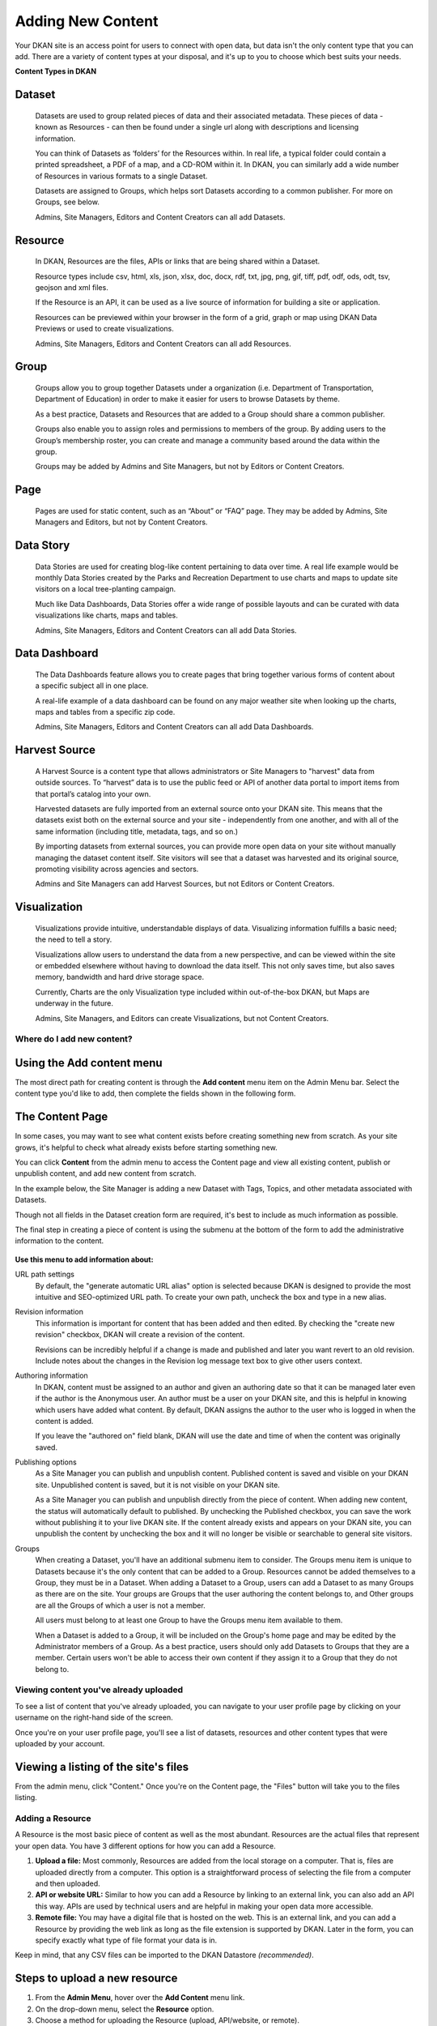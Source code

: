 ==================
Adding New Content
==================

Your DKAN site is an access point for users to connect with open data, but data isn't the only content type that you can add. There are a variety of content types at your disposal, and it's up to you to choose which best suits your needs.

**Content Types in DKAN**

Dataset
-------
  Datasets are used to group related pieces of data and their associated metadata. These pieces of data - known as Resources - can then be found under a single url along with descriptions and licensing information.

  You can think of Datasets as ‘folders’ for the Resources within. In real life, a typical folder could contain a printed spreadsheet, a PDF of a map, and a CD-ROM within it. In DKAN, you can similarly add a wide number of Resources in various formats to a single Dataset.

  Datasets are assigned to Groups, which helps sort Datasets according to a common publisher. For more on Groups, see below.

  Admins, Site Managers, Editors and Content Creators can all add Datasets.

Resource
--------
  In DKAN, Resources are the files, APIs or links that are being shared within a Dataset.

  Resource types include csv, html, xls, json, xlsx, doc, docx, rdf, txt, jpg, png, gif, tiff, pdf, odf, ods, odt, tsv, geojson and xml files.

  If the Resource is an API, it can be used as a live source of information for building a site or application.

  Resources can be previewed within your browser in the form of a grid, graph or map using DKAN Data Previews or used to create visualizations.

  Admins, Site Managers, Editors and Content Creators can all add Resources.

Group
-----
  Groups allow you to group together Datasets under a organization (i.e. Department of Transportation, Department of Education) in order to make it easier for users to browse Datasets by theme.

  As a best practice, Datasets and Resources that are added to a Group should share a common publisher.

  Groups also enable you to assign roles and permissions to members of the group. By adding users to the Group’s membership roster, you can create and manage a community based around the data within the group.

  Groups may be added by Admins and Site Managers, but not by Editors or Content Creators.

Page
------
  Pages are used for static content, such as an “About” or “FAQ” page. They may be added by Admins, Site Managers and Editors, but not by Content Creators.

Data Story
----------
  Data Stories are used for creating blog-like content pertaining to data over time. A real life example would be monthly Data Stories created by the Parks and Recreation Department to use charts and maps to update site visitors on a local tree-planting campaign.

  Much like Data Dashboards, Data Stories offer a wide range of possible layouts and can be curated with data visualizations like charts, maps and tables.

  Admins, Site Managers, Editors and Content Creators can all add Data Stories.

Data Dashboard
---------------
  The Data Dashboards feature allows you to create pages that bring together various forms of content about a specific subject all in one place.

  A real-life example of a data dashboard can be found on any major weather site when looking up the charts, maps and tables from a specific zip code.

  Admins, Site Managers, Editors and Content Creators can all add Data Dashboards.

Harvest Source
--------------
  A Harvest Source is a content type that allows administrators or Site Managers to "harvest" data from outside sources. To “harvest” data is to use the public feed or API of another data portal to import items from that portal’s catalog into your own.

  Harvested datasets are fully imported from an external source onto your DKAN site.  This means that the datasets exist both on the external source and your site - independently from one another, and with all of the same information (including title, metadata, tags, and so on.)

  By importing datasets from external sources, you can provide more open data on your site without manually managing the dataset content itself. Site visitors will see that a dataset was harvested and its original source, promoting visibility across agencies and sectors.

  Admins and Site Managers can add Harvest Sources, but not Editors or Content Creators.

Visualization
--------------
  Visualizations provide intuitive, understandable displays of data. Visualizing information fulfills a basic need; the need to tell a story.

  Visualizations allow users to understand the data from a new perspective, and can be viewed within the site or embedded elsewhere without having to download the data itself. This not only saves time, but also saves memory, bandwidth and hard drive storage space.

  Currently, Charts are the only Visualization type included within out-of-the-box DKAN, but Maps are underway in the future.

  Admins, Site Managers, and Editors can create Visualizations, but not Content Creators.

Where do I add new content?
===========================

Using the Add content menu
--------------------------

The most direct path for creating content is through the **Add content** menu item on the Admin Menu bar. Select the content type you'd like to add, then complete the fields shown in the following form.

.. image:: ../../images/site_manager_playbook/adding_new_content/adding_new_content_01.png
   :alt: An image displaying the location of the "Add content" menu on the DKAN navigation bar.

The Content Page
-----------------

In some cases, you may want to see what content exists before creating something new from scratch. As your site grows, it's helpful to check what already exists before starting something new.

You can click **Content** from the admin menu to access the Content page and view all existing content, publish or unpublish content, and add new content from scratch.

.. image:: ../../images/site_manager_playbook/adding_new_content/adding_new_content_02.png
   :alt: A screenshot of the DKAN "Content" page, as seen by a Site Manager.

In the example below, the Site Manager is adding a new Dataset with Tags, Topics, and other metadata associated with Datasets.

Though not all fields in the Dataset creation form are required, it's best to include as much information as possible.

.. image:: ../../images/site_manager_playbook/adding_new_content/adding_new_content_03.gif
   :alt: An animated screenshot showing the process of creating a new dataset.

.. image:: ../../images/site_manager_playbook/adding_new_content/adding_new_content_04.gif
   :alt: An animated screenshot showing the process of inputting metadata when creating a new dataset.

The final step in creating a piece of content is using the submenu at the bottom of the form to add the administrative information to the content.

.. figure:: ../../images/site_manager_playbook/adding_new_content/adding_new_content_05.png
   :alt: Administrative content settings.

**Use this menu to add information about:**

URL path settings
  By default, the "generate automatic URL alias" option is selected because DKAN is designed to provide the most intuitive and SEO-optimized URL path. To create your own path, uncheck the box and type in a new alias.

Revision information
  This information is important for content that has been added and then edited. By checking the "create new revision" checkbox, DKAN will create a revision of the content.

  Revisions can be incredibly helpful if a change is made and published and later you want revert to an old revision. Include notes about the changes in the Revision log message text box to give other users context.

Authoring information
  In DKAN, content must be assigned to an author and given an authoring date so that it can be managed later even if the author is the Anonymous user. An author must be a user on your DKAN site, and this is helpful in knowing which users have added what content. By default, DKAN assigns the author to the user who is logged in when the content is added.

  If you leave the "authored on" field blank, DKAN will use the date and time of when the content was originally saved.

Publishing options
  As a Site Manager you can publish and unpublish content. Published content is saved and visible on your DKAN site. Unpublished content is saved, but it is not visible on your DKAN site.

  As a Site Manager you can publish and unpublish directly from the piece of content. When adding new content, the status will automatically default to published. By unchecking the Published checkbox, you can save the work without publishing it to your live DKAN site. If the content already exists and appears on your DKAN site, you can unpublish the content by unchecking the box and it will no longer be visible or searchable to general site visitors.
Groups
  When creating a Dataset, you'll have an additional submenu item to consider. The Groups menu item is unique to Datasets because it's the only content that can be added to a Group. Resources cannot be added themselves to a Group, they must be in a Dataset. When adding a Dataset to a Group, users can add a Dataset to as many Groups as there are on the site. Your groups are Groups that the user authoring the content belongs to, and Other groups are all the Groups of which a user is not a member.

  All users must belong to at least one Group to have the Groups menu item available to them.

  When a Dataset is added to a Group, it will be included on the Group's home page and may be edited by the Administrator members of a Group. As a best practice, users should only add Datasets to Groups that they are a member. Certain users won't be able to access their own content if they assign it to a Group that they do not belong to.

Viewing content you've already uploaded
=======================================

To see a list of content that you've already uploaded, you can navigate to your user profile page by clicking on your username on the right-hand side of the screen.

.. image:: ../../images/site_manager_playbook/adding_new_content/Site_Manager_Logged_In.png
   :alt: Click your username on the right side of the navigation bar in order to go to your profile page.

Once you're on your user profile page, you'll see a list of datasets, resources and other content types that were uploaded by your account.

.. image:: ../../images/site_manager_playbook/adding_new_content/User_Profile_Page.png
   :alt: An example user profile page showing a dataset and resource uploaded by this user.

Viewing a listing of the site's files
-------------------------------------

From the admin menu, click "Content." Once you're on the Content page, the "Files" button will take you to the files listing.

.. image:: ../../images/site_manager_playbook/adding_new_content/Files_Page.png
   :alt: This is the "Files" listing, found within the "Content" page on a DKAN site.

Adding a Resource
=================

A Resource is the most basic piece of content as well as the most abundant. Resources are the actual files that represent your open data. You have 3 different options for how you can add a Resource.

1. **Upload a file:** Most commonly, Resources are added from the local storage on a computer. That is, files are uploaded directly from a computer. This option is a straightforward process of selecting the file from a computer and then uploaded.

2. **API or website URL:** Similar to how you can add a Resource by linking to an external link, you can also add an API this way. APIs are used by technical users and are helpful in making your open data more accessible.

3. **Remote file:** You may have a digital file that is hosted on the web. This is an external link, and you can add a Resource by providing the web link as long as the file extension is supported by DKAN. Later in the form, you can specify exactly what type of file format your data is in.

Keep in mind, that any CSV files can be imported to the DKAN Datastore *(recommended)*.

Steps to upload a new resource
------------------------------

1. From the **Admin Menu**, hover over the **Add Content** menu link.

2. On the drop-down menu, select the **Resource** option.

3. Choose a method for uploading the Resource (upload, API/website, or remote).

4. Enable Data Previews (optional), select the appropriate delimiter, and if Previews should have an embed option.

5. Give the Resource a title (required), a description (optional), and add to a Dataset (optional).

6. Click the Save or Save and add another button at the end of the form to add the Resource.

It's possible to add a Resource as a stand alone piece of content, but it isn't recommended. Best practice is to add a Resource associated with a Dataset for 2 important reasons:

- **Resources don't contain metadata:** Dataset is the content type that contains metadata, Tags, Topics and are assigned to Groups. A Resource must be in a Dataset to be associated with that information. Additional information provides a clearer picture of the value of your data and makes it easier for site visitors to find as they browse your DKAN site (and the web in general). Categorizations like Topics and Groups keep relevant content together and ready to discover. Datasets act as containers for Resources with common information and any new Resource added to a Dataset is automatically associated with the metadata.

- **Resources inherit the group association of the dataset they belong to.** Groups may appear similar to Topics because they collect related content, but Groups do much more. Groups represent a common data publisher, and all the Datasets that belong to that publishing Group will appear on the Group's home page. Most importantly, Groups create an additional workflow for how data on the site is added and managed. Datasets in a Group can be managed exclusively by members in that Group.

.. figure:: ../../images/site_manager_playbook/adding_new_content/dataset_reference_field.png
   :alt: A Resource can be assigned to multiple datasets.

   When adding a Resource you can add it to multiple datasets.

When adding a new Resource, DKAN provides a list of existing Datasets and you can select the appropriate one. If none of the existing Datasets seem correct, then consider first adding a new Dataset. You can also add a Resource and then later assign it to a Dataset.

Enabling Data Previews
======================

As site visitors navigate through resources on a DKAN website, they may want to see the Resource contents before (or instead of) downloading the entire file. Site Managers and Editors can enable Previews on Resources with JSON, geoJSON, XML, ArcGIS REST, WMS, image, PDF, and ZIP data formats.

Preview tools give site visitors the option to see a basic visual of a Resource as a map, chart, or grid. As site visitors browse through a Dataset and its Resources, they can click the Explore Data button to preview a specific Resource.

Internal Previews
-----------------

Internal Data Previews can be enabled for **grids, graphs, and/or maps** depending on what fits the data format.

1. Click the **Add content** link and select the **Resource** menu option.
2. With the Upload option selected, find the Data Previews box.
3. Check which Previews should be enabled (grid, graph, map). Previews only display if the contents of the Resource match the data format for a Preview. For example, if the map Preview is enabled but the Resource doesn't have latitudinal/longitudinal data, then the Preview page will be blank.

**Special note:** Data Preview options appear when the Upload option is selected. If the Resource is from a URL or a remote file, first enable Previews and then add the file.

.. figure:: ../../images/site_manager_playbook/adding_new_content/adding_new_content_06.png
   :alt: The "Add a Resource" screen, showing the options to enable grid, graph or map previews.

   This image displays where you can enable grid, graph and/or map previews for a Resource.

**Grids and Graphs:** This type of Data Preview works well with tabular data like CSV or XLS files. Grids appear most similar to a spreadsheet and reflect the greatest precision of the file contents of a Resource. Graphs are more visual and provide quick synthesis of the contents of a Resource.

Graph previews allow any user to select the values that should appear and the axes that frame the graph.

**Maps:** Geographic data produces maps with points individually plotted or clustered together at a high-level view. This feature is intended for simple representations to give site visitors a snapshot of the resource contents. A Resource must contain latitude and longitude data to generate a map Preview.

External Previews
-----------------

More complex and varied data require more sophisticated visualization tools. With External Previews, site visitors can preview a Resource with more advanced precision using tools that are integrated seamlessly with DKAN. External Previews open the possibility for a wide range of data formats to be previewed in either CartoDB or ArcGIS, depending on the file format.

Once External Previews are enabled, site visitors can view a Resource and click the Open With button to visualize the contents of the Resource with an External Preview.

External Previews is a standard feature, however each data format must be individually configured for which visualization tool may be used to view the Resource.

Choose which visualization tool may be used to open a Resource, based on its data format.

**To enable External previews:**

1. On the Admin Menu, hover over the **DKAN** menu link until the drop-down menu appears.
2. Select **Data Previews.**
3. From the Data Previews page, scroll down to the section titled External Preview Settings.
4. In the External Preview Settings section, check the box for the External Previews you want to make available for viewing a Resource.
5. If a data format is not listed in this section, you can add the data format to the list of available formats for Resources.

Keep in mind that External Previews direct site visitors away from your site, and the visualization tools will prompt site visitors to log in or create an account.

There are two types of External Previews that may be enabled by Site Managers: **CartoDB** and **ArcGIS**.

**CartoDB Preview:** CartoDB is an open source platform that takes data and generates complex, yet elegant maps. CartoDB is a leader in mapping technologies known for its ease of use, analytic tools, variety of mapping visualizations, and powerful datastore that can handle files of almost any size.

Supported formats: CSV, Excel, GeoJSON, KML, OpenXML, XLS

**ArcGIS Preview:** ArcGIS can be used to create multi-dimensional map (such as the topography of a mountain range, or the flow of a watershed) and doesn’t limit the amount of layers you can add to your map, and allows you to process vast amounts of data using advanced mathematical tools and scripting capabilities.

External Previews supports ArcGIS to preview data on DKAN. ArcGIS Previews require a URL in the resource API field and will not work with Resource files. As with other tools supported by External Previews, ArcGIS requires an account to open a Resource.

Supported formats: ArcGIS endpoints

Adding a Dataset
================

Datasets are "containers" that hold Resources. Datasets are given metadata such as author, open data license type, frequency of publication and can be assigned to Groups when they are added.

The most important thing to remember with Datasets is to include as much information as possible from the Title to Related Content. Descriptions, Tags, coverage area, how often the data are published, a person to contact–it may seem like a lot of information to include, but it provides essential context for site visitors. The level of detail on a Dataset could be the difference between a site visitor simply glossing past and becoming an engaged, active citizen.

Add a Dataset:
--------------

1. From the **Admin Menu**, hover over the **Add Content** menu link.
2. On the drop-down menu, select the **Dataset** option.
3. Add a title, description, Tags, contact information and public access level (required).
4. Optionally, Datasets may be added to Groups and Topics.
5. Add a license to clarify reuse limitations.
6. Click the **Next: add data** button to add at least one Resource.
7. Follow the procedure for adding a Resource.
8. Click the Save button to finalize the addition.

In the example below, you can see all the fields included when adding a Dataset. Metadata fields make Datasets the most information-rich type of content, and the fields are designed to make your data publishing practices compliant with Project Open Data standards.

.. figure:: ../../images/site_manager_playbook/adding_new_content/adding_new_content_09.gif
   :alt: This animated screencap shows the process of editing and saving a dataset.

   This animated screencap displays the process of editing and saving a dataset.

**Change the Resource URL:** When adding or editing a Dataset, you can change the URL path so that it's easier to read as well as more likely to appear in a site visitor's search. An important consideration when creating titles and labels is to keep in mind how site visitors look for information. It's safe to assume that most site visitors won't start by looking for your DKAN site. More likely is that they'll first do a general search on the web. A random Dataset might be the first and only interaction a person has with your DKAN site. That's why it's best to include lots of contextual information, make it easy to read and scan, and use terms that site visitors are likely to search for.

Directly under the title of the Dataset, you can change the URL path for your dataset in the dataset/ field. Note that the title and URL path are not linked. That means that you can change the title without affecting the URL path and vice versa.

.. image:: ../../images/site_manager_playbook/adding_new_content/adding_new_content_10.gif
   :alt: This animated screencap shows the process of changing a Resource URL.

Adding Metadata
===============

Metadata is often described as the "Who, what, when, where, and why" of a Dataset. Metadata gives a high-level view by providing additional information about the files in the Dataset. Without metadata, site visitors could download the contents of a file but they wouldn't have any information about who provided the file, when it was published, how often it is published, the time range and geographic area that the file represents, and so on.

In addition to providing important context, metadata makes the data published machine-readable. That means that programmers, analysts and other technical users can use the information for their own purposes.

On DKAN, metadata is added by a series of extra fields that can range from fairly to basic (like the author) to advanced details (like the granularity of the data). Though most metadata is not required, adding more details makes for richer, more usable datasets. It's a good idea to provide additional information whenever it is available. In some cases extra metadata fields are required to be compliant with certain standards and initiatives.

The fields included in the Additional Info screen are the metadata for the Dataset. These fields are compatible with DCAT, an RDF vocabulary designed to facilitate interoperability between data catalogs published on the web. These fields are also compatible with the Common Core metadata schema from Project Open Data.

Site Managers can select to make Project Open Data and DCAT fields required for publishing a Dataset by enabling POD and/or DCAT validation.

When viewing a Dataset, scroll down the page to the Dataset Info section to view its metadata.

.. image:: ../../images/site_manager_playbook/adding_new_content/adding_new_content_13.png
   :alt: The highlighted portion of this screencap shows how the "Dataset Info" box within a dataset's description displays its metadata.

**Adding more relevant information:** In the image below, you can see a section titled Resources and below that Related Content. In the Resources section you can choose from existing Resources to pull into the Dataset. You can even choose the order Resources appear in by dragging the individual rows up and down. Click the Add another item to add as many Resources as you want to the Dataset.

.. image:: ../../images/site_manager_playbook/adding_new_content/adding_new_content_14.png
   :alt: This screencap displays the portion of the page for adding new resources and related content to a Dataset.

Scroll to the Related Content section to add links to other content that site visitors should see. This is a great way to link to your Data Stories, Charts, and Dashboards (or external links) that showcase the impact that data can have on the daily lives of citizens.

Below is a Dataset that has been filled out completely with a description, metadata, assigned to a Group and includes related content.

.. image:: ../../images/site_manager_playbook/adding_new_content/adding_new_content_15.gif
   :alt: This animated screencap displays a a Dataset that has been filled out completely with a description, metadata, assigned to a Group and includes related content.

Visualizations
==============

Visualizations take Resources on your DKAN site and generate visual representations to make data understandable and accessible. DKAN offers several built-in tools for making data visualizations easy. These were designed with ease of use and flexibility in mind.

A Chart is the means, but the end must be defined by the citizen need. What is important for the site visitor to know about the data? What can we learn by comparing the different information contained in a single Resource? Once a Chart is added you can feature it to support the narrative of a Data Story or complete a Data Dashboard.

While this tool is incredibly powerful, it also includes more variables that depend on one another. As a Site Manager, you have access to create Visualizations on DKAN. This type of content is unique to Site Managers and Editors, and as a Site Manager you have access to manage all content regardless of the author.

.. image:: ../../images/site_manager_playbook/adding_new_content/adding_new_content_16.png
   :alt: An example of a chart created in DKAN.

Adding Charts
-------------

In general, you'll add DKAN Charts for your visualizations. Charts are a powerful tool for taking data and making it meaningful to the average site visitor who may have little to no experience with data and analysis. Charts offer power and flexibility to represent exactly what you’re looking for with minimal effort and no specific technical training required. Data that power charts can come directly from your DKAN data catalog or alternatively any URL, public Google spreadsheet, or data proxy/API.

Charts are ideal for showing comparative and/or historical information. Site visitors can look at a Chart and quickly discern the relationship between several data points. Charts easily adapt to represent a number of combinations between many values. Visualizations may range from a simple 2-dimensional comparison to more complex, multi-faceted relationships.

**Supported data and file types:**

- **Using internal CSV files:** Charts visualize data that has its contents organized into rows and columns (tabular data). DKAN Charts support CSV files when selecting an internal Resource hosted on DKAN. Select the CSV option for the back-end when loading the data source.
- **External CSV and XLS files:** You can create a Chart from files hosted elsewhere on the Web as long as a link is provided. Linked files can be a CSV or XLS. When files are externally linked select the DataProxy option for the backend when loading the data source.
- **Using Google spreadsheets:** Public Google spreadsheets are files created with Google sheets that have been published to the web. You can create your Chart with the public link and by selecting the Google spreadsheet option for the back-end when loading the data source.

**Choosing your data:** The first step in adding a Chart is choosing which data you want to visualize. Choose a title and add a description, then select the data source. You have a 3 options for selecting the data source:

- **Upload a new file:** This is a file stored locally (ie a file on your computer’s hard drive) and not already on your DKAN site. Uploading a file to power your Chart does not automatically add the file as a Resource on your DKAN site. Use the Upload button in the File field to choose a file from your computer. Note file size and type limits apply.
- **Choose an existing Resource:** Select a Resource that has been added to your DKAN site. Start typing in the Existing Resource field and DKAN will autocomplete with matching Resources.
- **Link to an external file:** Use the Source field to link to a file hosted elsewhere on the web.

**Choose a data processor:** Once you select the data source, it’s important to choose the right data back-end to process the data. The processor reads the contents of a file and makes it possible to define which variables should be visualized. This works in the background, but you should know which data sources match which data back-ends. There are 3 data back-end to choose from:

- **CSV:** CSV is the default selection, and it is used for Charts powered by internal data sources. If you upload a new file or select an existing Resource as your data source then your data back-end is CSV.
- **DataProxy:** If you use an external link for the data source, you may use a CSV or XLS file type. An external link is the only way to power a Chart with an XLS file. If you select a data source by using an external link then your data back-end is DataProxy.
- **Google Spreadsheet:** You can power a Chart with a Google spreadsheet if the document has been published to the Web and made public. If you select the public link to a Google spreadsheet then Google Spreadsheet is your data back-end.

.. figure:: ../../images/site_manager_playbook/adding_new_content/adding_new_content_17.png
   :alt: A screencap of the "Load Data" portion of the Visualizations creation page in DKAN.

**Defining your Chart variables:** In essence, Chart variables are the two axes of your Chart that you set. The x-axis and the y-axis each have their own set of values that run along each respective axis. Because Resources often contain more than two columns (all with their own set of values), you can choose which columns you want as the x- and y-axis as well as add Series. Series can be selected from the different columns within your Resource to compare multiple columns along the Chart axes. This provides flexibility when using large files to create Charts.

You can choose which contents within the data source to display on your Chart. Some data sources may be fairly simple with only a couple columns while others may contain dozens. Options for the variables are based on the contents of the data source selected to power your DKAN Chart, so you’ll choose from columns and their values. There are 3 variables to select for when adding your Chart:

- **Series.** Series show the values within a column as the y-axis values mapped along the X-Field values. Once you choose a column to provide the values for the X-Field, Series provide the corresponding y-values. You can choose multiple columns from your Resource to be Series, which can be helpful for showing multiple data points next to one another.
- **X-Field.** The X-Field provides the x-axis values for your Chart. Choose a column from your Resource to populate the X-Field with values.
- **Data Format:** Selecting the correct data format helps Charts to display correctly. Choose the format that matches the format of the values in your X-Field. If you’re not sure, you can leave the selection on Auto and DKAN will make the best selection. If the values are text/non-numeric, select the String format.

**Choose a Chart type:** Different types of data work better with certain Chart types more than others. DKAN offers a number of different Chart types like line graphs, bar charts, and pie charts and different types of data will work better as a line graph rather than a bar chart.

For continuous data (like time) use a line Chart to show the movement of the data. For categorical data (like a discrete totals within a category) use bar charts, and for data that totals a sum use a pie chart.

There are a number of Chart types to best display your data depending on what you want the Chart to show and the contents of your Resource. You can choose a Chart type and then move to the Preview and Adjust screen to make the final modifications to your Chart. You can always change the Chart type by using the Back button, so that you can test and see which Chart type works best with your data.

.. figure:: ../../images/site_manager_playbook/adding_new_content/adding_new_content_18.png
   :alt: A screencap displaying the options for Chart types in DKAN.

In the example below, the Site Manager is adding a Chart that uses an existing Resource. By typing, DKAN suggests an autocomplete option and the Site Manager selects the Resource. Once the Resource is selected, the Site Manager can define the variables of the Chart. In this example, the Resource is very basic with only two columns that be chosen from, but more robust Resources could have several columns to choose from.

.. figure:: ../../images/site_manager_playbook/adding_new_content/adding_new_content_19.gif
   :alt: An animated screencap displaying the Chart creation process in DKAN.

**Adjusting your Chart settings:** After the data is loaded and the variables selected, you can see how your Chart will appear and make adjustments so that your visualization best depicts the meaning of the data. On the Preview and Adjust screen, you make any final modifications to your Chart through a number of options on the Chart Configuration menu. The Chart preview will adjust in real-time to show you what the Chart will look like on your site. Use the preview to test out different adjustments for your Chart settings.

In the example below, a Site Manager is adjusting the Chart settings for a Chart they're adding. Though there are a number of options, the data here is fairly basic. The Site Manager rotates the labels by putting in a degree of rotation in the X Label Rotation field, changes the color of bars by adding a hex value in the Color field, and adds a label to the x-axis by putting a name in the X Axis Label field.

.. figure:: ../../images/site_manager_playbook/adding_new_content/adding_new_content_20.gif
   :alt: An animated screencap displaying the Chart creation process in DKAN.

As the example continues below, the Site Manager decides to show the title of the Chart and selects the Show Legend option. Show Tooltips and Reduce Ticks are selected by default. Click on the Finish button at the bottom of the page to finalize your selections and see the final results of how the Chart will appear on your DKAN site.

Unlike other content types, Charts don't automatically collect on a page on your DKAN site. You can make Charts visible by including them in Dashboards and Data Stories.

.. figure:: ../../images/site_manager_playbook/adding_new_content/adding_new_content_21.gif
   :alt: An animated screencap displaying the Chart creation process in DKAN.

Key information when adjusting your Chart settings:
---------------------------------------------------

- **Query Editor:** The Query Editor field lets you search the contents of the Resource powering your Chart and visualize the most relevant pieces. This function is useful for especially large Datasets. Use this setting to perform a complex search on the data in your Resource and narrow the focus to display on your Chart. It's good for highlighting key insights in the data. Use the same format conventions as in the Resource (ie $0.00, x/y/z) when performing the search.

- **Filter Editor:** Terms add a broad filter to highlight characteristics shared by multiple data points in your Resource. This is adds more focus than visualizing all the contents of a Resource, but is not very overly complex. Use this to draw specific comparisons in your visualization. Add multiple filters to give a specific cross-section within the data.
  - **Field:** Create a term to filter the data by first choosing a Field from a column within the Resource. All the columns will appear in a drop-down menu to choose from. Use terms to narrow the view of the data.
  - **Filter Type:** Choose from the drop-down list to further specify conditions for the data you’re looking for within the Field you’ve already selected.

- **X-axis Chart Settings:** These settings are specific to the x-axis.
  - **X-Format:** Choosing the X-Format lets you specify how the x-axis values are represented rather than as the basic numbers. For example, the value 5.2 will show as $5.20 if the X-Format is $0.00.
  - **X Label Rotation:** Use this to rotate the values of the x-axis of your Chart. With 0 degrees rotation, the labels appear side by side. Enter a number to add a degree of rotation and the labels will appear at an angle.
  - **Step:** Set the number of increments that will appear on the x-axis. The total distance on the x-axis from the 0 value to the final value will be divided into the number of increments set. By default, the Step is not set.
  - **Tick Values:** Set a range of values from your Resource to narrow which values appear on your Chart. By default, every value in the Resource is displayed.
  - **X Axis Label:** This is the name that describes the x-axis and appears on your DKAN Chart below the x-axis. Create a label to provide more context for the data being visualized.

- **Y-axis Chart Settings:** These settings are specific to the y-axis.
  - **Format:** Choosing the Format lets you specify how the y-axis values are represented rather than as basic numbers. For example, the value 5.2 will show as $5.20 if the Format is $0.00.
  - **Y Axis Label:** This is the name that describes the y-axis and appears on your DKAN Chart below the y-axis. Create a label to provide more context for the data being visualized.
  - **Distance:** The distance of the Y Axis Label from the left edge of the page. The larger the number, the closer the label appears to the y-axis of your Chart.

- **General Chart Settings:**
  - **Margin:** Margins add padding (extra white space) around your Chart, measured in pixels. Padding is added to the top, right, bottom and left respectively. Adjust the padding to accommodate long labels, Chart values, label rotations, etc.
  - **Transition Time:** Change the time it takes to animate the data in a Chart. Longer transition time will make the sections of a Chart appear more slowly. Note: this does not affect pie charts.
  - **Color:** Change the color of the segments of your Chart by adding color names (blue, green, etc.) or the hexadecimal numbers of specific hues (#FFD9AA , #FFFFFF). You can also use the color selection tool to visually select a color rather than by typing it in. You can add any number of different colors for the Chart segments by adding commas in between colors.
  - **Sort:** Choose which criteria the Chart sorts data by and displays on the graph, like A-Z or highest to lowest. Criteria could be values from the Chart variables or left to the default sort setting.
  - **Goal:** This setting creates a line at the value you designate on the Chart. It signifies a baseline, an average, or a goal among the values to compare the rest of the data. Enter a value in the Goal field to select the value to appear parallel to the x-axis. You can also choose the color of the line, whether you want to show the label (the label is "Target" and cannot be changed), and if the label should appear directly on the chart or outside of it.

- **Checkboxes:**
  - **Show title:** A Chart must be titled when it is created. By checking this box, you can display that title as a header on the Chart.
  - **Show controls:** Select the Show controls option to make your Chart interactive. On bar charts, you can include buttons for site visitors to choose how data is displayed on the Chart either as Grouped and Stacked. Check this box to show buttons that show data either as a single stack composed of all the Series (Stacked) or the data are grouped together but have discrete bars (Grouped).
  - **Show legend:** When selected, this shows site visitors the names of the Series included in your Chart. Site visitors can show and hide Series on the Chart when Show Legend is checked.
  - **Group by X-Field:** With non-numerical discrete data (usually text), you may have repeated x-values on your x-axis. Check this box to add the outputs together and display as a single x-value on your Chart.
  - **Show Tooltips:** Check this box so that site visitors can mouse over the individual sections of your Chart and see exact values. If this box is checked, you won’t also need Show Values, which creates a fixed label for each value.
  - **Reduce Ticks:** In a value range, you may not need display every value (for example, 1-1000). Check this box to group values by increments to reduce the number of x-axis values shown on the x-axis.
  - **Stagger Labels:** Staggering places labels slightly above and below each other rather than on the same line, so that they don’t overlap. Check this box if your labels don’t appear correctly.
  - **Show Values:** Show exact values on your Chart with a fixed label. If this box is checked, you won’t also need Show Tooltips (which creates hover text with values).
  - **Show Data Points:** This option only applies to the line chart type. Check the Show Data Points option to add a dot on the line Chart for every unique data point in the Resource.
  - **Donut:** This option only applies to the pie chart type. Select the Donut checkbox to change the aesthetic of your pie chart to look like a donut shape. This adds some variety and visual flexibility to the standard pie chart type.

**Going back to change Chart selections:** To make changes on any of the previous screens, use the Back button rather than the key on your keyboard or back tab in your browser. By moving back without using the Back button, you may lose all your work or encounter other errors.

Adding a Data Story
===================
Similar to a blog post, Data Stories provide a narrative that adds the depth of impact. Stories focus on how data changes real lives every day. While the form might look familiar, it's helpful to know how the content will appear on DKAN.

1. Log in to your DKAN site.
2. From the Admin Menu, hover over the **Add Content** link
3. Select the **Data Story** menu item from the drop-down menu.
4. Title the Data Story and provide a banner image
5. Add Tags and Topics to make the content easy to find.
6. Choose a layout for the Data Story. By default, the most basic layout is selected.
7. Click the Save button to create the content.

Once the Data Story is added, the content may be altered, rearranged or new content added using the In-place Editor. Learn more about how to use the In-place Editor.

.. figure:: ../../images/site_manager_playbook/adding_new_content/Data_Stories_Summary_13.png
   :alt: Examples of data stories in DKAN

Key information when adding a Data Story:
-----------------------------------------

- **Image:** Choose a large, high quality image for your Data Story. This image appears in a large format across the top of the Data Story. Because of the size, you'll need a large image (minimum 900x1200 pixels) with high resolution so that it appears as expected. In Data Stories, these images can only be uploaded; there isn't an option to link directly to an image from the web. First select the image by clicking on the Choose file button and then add the image by clicking the Upload button.
- **Edit summary:** Click the Edit summary link to open another text box. In the Summary text box, you can add unique details about your Data Story. This text appears as teaser text as site visitors browse through the Stories page. If you don't want to write additional summary text, DKAN will simply pull the first portion of your Data Story in the Body text (about 100 words). Including a summary can be useful in adding more key search terms or using a different tone to intrigue site visitors to learn more.
- **Body:** This is the section where the contents of your Data Story appear. Because DKAN doesn't automatically save content and publishes directly to the site once you save, we recommend drafting in a separate text editor so that you can write at your own pace and use your own review process before pasting into the Body section of your Data Story.
- **Text editor options:** Use the Body text box for the contents of your Data Story. Use the tools in the text editor to format and style the body of your text. With these tools you can add images, links, quotes, and line breaks directly in the text box.

**Adding Tags and Topics:** You can add Tags and Topics to your Data Story so that it's easy to find in a search and as site visitors browse the content on your DKAN site. Tags are free-form, so they can be newly added in the field and can contain any words.

Think of Tags as keywords either within or related to the content. So if you have a Data Story about chickenpox vaccines in the state of Mississippi you might include a Tag for "chickenpox", "vaccines", "Mississippi" and additionally "public health" and "viruses". By including Tags on your Data Story, the Data Story associated with those terms will appear when the terms are included in a search.

Topics are similar but distinct from Tags. Topics are preset and they act more as a category that content is collected under on your DKAN site. Topics aren't limited to a common data publisher or common metadata; they represent a conceptual relationship between pieces of content. As a Site Manager, you can preset which Topics may be assigned to content.

**Choosing a layout:** Layouts are like templates for the design of a page. In most cases, you would need to have technical experience with code to change the way that content appears on a page and what content is allowed. With DKAN layouts you can choose from a set of layouts pre-made to beautifully combine different content in the same place without needing to touch any code.

Choose the layout for your Data Story and add data, media, text, etc. in the different panels. By default the most basic layout (Boxton) is selected, but choose the layout best fits the types of content you want to include for your Data Story.

Layouts are composed of different regions. Each rectangle and square shown in the different layouts is a region, and each region can contain one or more (or zero) pieces of content. Choosing the right layout is often a matter of trial and error depending on how the content is oriented and how you want it arranged. The regions in a layout are suited better for some content than others; as you add your content you can easily change the layout to meet your needs without losing any of the content.

Adding a Data Dashboard
=======================

DKAN Dashboards provide the ultimate flexibility in bringing content together. Layouts are like templates for the design of a page. In most cases, you would need to have technical experience with code to change the way that content appears on a page and what content is allowed. With DKAN layouts you can choose from a set of layouts pre-made to beautifully combine different content in the same place without needing to touch any code.

Add a Dashboard:
----------------

1. From the Admin Menu, hover over the **Add Content** menu link until a drop-down list appears.
2. From the list, select the **Data Dashboard** link.
3. Give the Dashboard a title that is short so that it's easy for site visitors to search and find.
4. Optionally, choose one or more Topics to associate with the Dashboard.
5. Give a brief summary of the dashboard in the description field explaining what kind of information it contains.
6. Choose a layout that best fits the expected arrangement of the content. Content will automatically be resized to fit the dimensions of the layout. Once a Dashboard is added, the layout may be changed at any time without losing its contents.
7. Click the **Save** button at the bottom of the page to add the Data Dashboard.

Once the Dashboard itself is added, content is added to the layout of the Dashboard in panes. Add visualizations, media, text, etc. to the Dashboard.

Example Data Dashboards can be found on the Dashboards page of demo.getdkan.com.

.. figure:: ../../images/site_manager_playbook/adding_new_content/Dashboards_Summary_13.png
   :alt: Examples of a Data Dashboard in DKAN

Layouts for Dashboards and Data Stories
---------------------------------------

Layouts are composed of different regions. Each rectangle and square shown in the different layouts is a region, and each region can contain one or more (or zero) pieces of content. Choosing the right layout is often a matter of trial and error depending on how the content is oriented and how you want it arranged. The regions in a layout are suited better for some content than others; as you add your content you can easily change the layout to meet your needs without losing any of the content.

.. figure:: ../../images/site_manager_playbook/adding_new_content/adding_new_content_23.png
   :alt: Examples of layouts in DKAN.

**Using the In-place Editor:** Once you've selected the layout and save, you can begin adding content to the regions in the layout using the In-place Editor. The In-place Editor is a drag-and-drop tool that lets you visually place content within your selected layout and see a real-time preview of what it will look like once saved.

- **Add ( + ) button:** The button to add content is represented on the In-place Editor by a + icon. Click on the  + button to add a new piece of content to the region. You can add as many pieces of content to a region as you want. The content will fit to the region of the layout regardless of how many pieces of content are added.
- **Style button:** The button to add styling to a region is represented by the paintbrush icon in the top-right corner of the region. Use this button to change the style of the region as a whole. That might affect the appearance (like adding rounded corners to the region) or the user experience (like making a region and its content collapsed or exposed).
- **Edit button:** You might think the Edit button is how you edit the content contained on your Dashboard. This button actually lets you edit the administrative details of the Dashboard. That includes information like the Title of the Dashboard, assigned Topics, authoring information, published status, etc.

**Customize display:** Site Managers can change the layout even after adding content to your Dashboard or reset if you want to remove all content. You can also use the content menu to see another view of the content on your Dashboard. This is useful for rearranging content after changing layouts or shifting several pieces of content on a Dashboard. Click on the content link to open another set of options.

.. figure:: ../../images/site_manager_playbook/adding_new_content/adding_new_content_25.png
   :alt: The "customize display" dialog in DKAN.

- **Title type.** The Title type refers to how the title is set. Leave the selection at Manually set for your Dashboard to keep the original title. You won't change the title of your Dashboard here; this title is added and changed in the Edit menu with other administrative information.

- **Substitutions:** You won't need to manage Substitutions, so you can leave this option hidden.

.. figure:: ../../images/site_manager_playbook/adding_new_content/adding_new_content_26.png
   :alt: A screencap showing data dashboard customizations in DKAN.

**Gear button:** On the Customize display screen, you can use the gear icon on the region sections to add and manage content for the whole region as well as change the appearance settings. You can also edit each piece of content within a region using the individual gear icons in the content boxes.

Adding a Page
=============
One of the most basic content types on DKAN is a Page. Though the content type is straightforward it has implications for the structure, appearance, and experience of your DKAN site.

**Key Information when adding a Page:**

Choosing a layout
  Layouts are like templates for the design of a page. In most cases, you would need to have technical experience with code to change the way that content appears on a page and what content is allowed.
  With layouts you can choose from a set of layouts pre-made to beautifully combine different content in the same place without needing to touch any code. Choose the layout for your Page and add data, media, text, etc. in the different panels.
  By default the most basic layout (Boxton) is selected, but choose the layout best fits the types of content you want to include for your Page. Keep in mind, you can change your layout anytime.
Creating a menu link
  The most important piece of creating a page is adding the navigation for it. In order for site visitors to find your page and benefit from its content, add a menu link and decide the parent menu item. For high-priority content, like a Contact page, put the link on the main menu bar. Otherwise, decide which parent page the new page belongs to.
  Special note: we recommend that you do not add menu links to the Datasets, Groups, Stories, Dashboards, or Topics pages.

Adding a Group
==============

Groups are both a way to collect common Datasets and enable an additional workflow on DKAN. On the outward-facing side, site visitors are able to browse and search Datasets specifically published by a Group, which is the common publisher of a number of Datasets.

Behind the scenes, Groups add an additional set of roles and permissions that ensure quality and security when publishing your data. Group roles and permissions ensure that Content Creators can add new data but only to their assigned Group. This is especially important for large sites that may have several working groups publishing data to the site. Read more about Group roles and permissions.

.. figure:: ../../images/site_manager_playbook/adding_new_content/adding_new_content_29.png
   :alt: An example of Groups within DKAN.

When first adding a new Group, the form has only a few fields. This is the basic information about the Group itself that should tell site visitors what to expect from the Datasets in the Group.

Key information when adding a Group:
------------------------------------

- **Title:** Name your Group to reflect the agency or whoever the common data publisher is for the datasets that will belong to the Group.
- **Image:** The image here acts like the logo for your Group. It appears on the overview Groups page as well as the individual page of the Group itself. It's best to choose a square image to fit the dimensions of the thumbnail. Whether you choose an image, a logo, or an icon you can use any image that meets the size and file type requirements. As a Site Manager, you may want to add generic icons to the Groups you add if a current logo is unavailable.
- **Body text:** This text is the full description for your Group similar to an About page. The description includes details about the agency, its goals, and information about the data it publishes. While you want to include all the relevant information of the Group, the best descriptions are 1-2 paragraphs long and include a link to the agency's main web page for more details.
- **Summary text:** You can use the Summary to create unique text for your Group. This text appears as a snippet under the Group image on the Group overview page. If left blank the first portion of the body text will be used (about 100 words). Including a summary can be useful in adding more key search terms or using a different tone to intrigue site visitors to learn more.

.. figure:: ../../images/site_manager_playbook/adding_new_content/adding_new_content_30.png
   :alt: This screencap displays pointers on what to do when adding a Group to DKAN.

Adding Datasets to a Group
--------------------------

Once you've added a new Group, you can assign Datasets (and their Resources) to that Group. Adding a Dataset to a Group is part of the content creation process when adding a new Dataset. The final step in creating any piece of content is using the submenu at the bottom of the form to add the final administrative data to the content. In the case of Datasets that includes adding Datasets to Groups.

When adding a Dataset to a Group, users can add a Dataset to as many Groups as there are on the site. Your groups are Groups that the user authoring the content belongs to, and Other groups are all the Groups of which a user is not a member. **All users must belong to at least one Group to have the Groups menu item available to them.**

When a Dataset is added to a Group, it will be included on the Group's home page and may be edited by the Administrator members of a Group. As a best practice, **users should only add Datasets to Groups that they are a member.** Certain users won't be able to access their own content if they assign it to a Group that they do not belong to.

.. figure:: ../../images/site_manager_playbook/adding_new_content/adding_new_content_31.png
   :alt: This image shows what happens when editing a Dataset and how you have the option to add it to one of your Groups.

Adding members to a Group
-------------------------

Groups have members, who must be first approved, and members have different roles in the Group. A user's membership status affects how they can interact with the Group. As a Site Manager, you can add members to a Group and give members different roles.

.. figure:: ../../images/site_manager_playbook/adding_new_content/adding_new_content_32.png
   :alt: An example of a Group called "Advisory Council on Infectious Disease" on the DKAN demo site.

I added my content, where did it go?
------------------------------------

You added new content, filled out the fields, included all the details, and then hit the Save button. Now what?

Regardless of the type, once you click on the Save button you'll next see a preview of how your content looks. Keep in mind that once content is saved (and if it has a published status) it is live on your DKAN site. That means the content is visible to the public. Most users can only save their content and have it directly published. Only Site Managers can add content in an unpublished state. The Preview screen shows you how the content will look to site visitors, so that you can make any final quick edits before moving on.

In the image below, you can see that the content is on the View screen and the content has just been created. This is how the Data Story will appear to a general site visitor (without the ability to edit, of course). At this point, you can get a sense of the appearance and use the In-place Editor to make any final changes.

.. figure:: ../../images/site_manager_playbook/adding_new_content/adding_new_content_33.png
   :alt: An example of a Data Story created within DKAN, with the "Customize this page" and "Change layout" buttons at bottom.

**Manage existing content:** Once content is saved it is published and can be managed as existing content.
